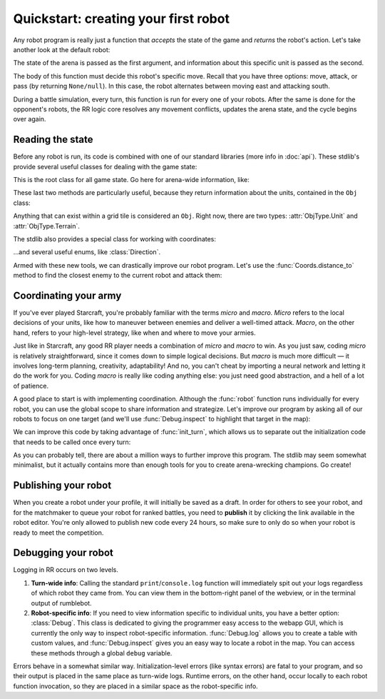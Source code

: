 Quickstart: creating your first robot
=====================================

Any robot program is really just a function that *accepts* the state of the game and *returns* the robot's action. Let's take another look at the default robot:

.. content-tabs::

    .. tab-container:: tab1
        :title: Python

        .. code-block:: python

            def robot(state, unit):
                if state.turn % 2 == 0:
                    return Action.move(Direction.East)
                else:
                    return Action.attack(Direction.South)

    .. tab-container:: tab2
        :title: Javascript

        .. code-block:: javascript

            function robot(state, unit) {
              if (state.turn % 2 === 0) {
                return Action.move(Direction.East)
              } else {
                return Action.attack(Direction.South)
              }
            }

The state of the arena is passed as the first argument, and information about this specific unit is passed as the second.

The body of this function must decide this robot's specific move. Recall that you have three options: move, attack, or pass (by returning ``None/null``). In this case, the robot alternates between moving east and attacking south.

During a battle simulation, every turn, this function is run for every one of your robots. After the same is done for the opponent's robots, the RR logic core resolves any movement conflicts, updates the arena state, and the cycle begins over again.

Reading the state
-----------------

Before any robot is run, its code is combined with one of our standard libraries (more info in :doc:`api`). These stdlib's provide several useful classes for dealing with the game state:



.. class:: State
    :noindex:

    This is the root class for all game state. Go here for arena-wide information, like:

    .. attribute:: turn
        :noindex:
    .. attribute:: our_team
        :noindex:
    .. attribute:: other_team
        :noindex:
    .. method:: objs_by_team(team)
        :noindex:
    .. method:: obj_by_coords(coords)
        :noindex:

These last two methods are particularly useful, because they return information about the units, contained in the ``Obj`` class:

.. class:: Obj
    :noindex:

    Anything that can exist within a grid tile is considered an ``Obj``. Right now, there are two types: :attr:`ObjType.Unit` and :attr:`ObjType.Terrain`.

    .. attribute:: id
        :noindex:
    .. attribute:: coords
        :noindex:
    .. attribute:: obj_type
        :noindex:
    .. attribute:: team
        :noindex:
    .. attribute:: health
        :noindex:

The stdlib also provides a special class for working with coordinates:

.. class:: Coords
    :noindex:

    .. attribute:: x, y
        :noindex:
    .. method:: distance_to(other)
        :noindex:
    .. method:: direction_to(other)
        :noindex:

...and several useful enums, like :class:`Direction`.

Armed with these new tools, we can drastically improve our robot program. Let's use the :func:`Coords.distance_to` method to find the closest enemy to the current robot and attack them:


.. content-tabs::

    .. tab-container:: tab1
        :title: Python

        .. code-block:: python

            def robot(state, unit):
                enemies = state.objs_by_team(state.other_team)
                closest_enemy = min(enemies,
                    key=lambda e: e.coords.distance_to(unit.coords)
                )
                direction = unit.coords.direction_to(closest_enemy.coords)

                if unit.coords.distance_to(closest_enemy.coords) == 1:
                    # we're right next to them
                    return Action.attack(direction)
                else:
                    return Action.move(direction)

    .. tab-container:: tab2
        :title: Javascript

        .. code-block:: javascript

            function robot(state, unit) {
              enemies = state.objsByTeam(state.otherTeam)
              // the `_` here is from lodash (https://lodash.com/), a set of nice js functions
              // it's included by default in RR
              closestEnemy = _.minBy(enemies,
                e => e.coords.distanceTo(unit.coords)
              )
              direction = unit.coords.directionTo(closestEnemy.coords)

              if (unit.coords.distanceTo(closestEnemy.coords) === 1) {
                // we're right next to them
                return Action.attack(direction)
              } else {
                return Action.move(direction)
              }
            }

Coordinating your army
----------------------

If you've ever played Starcraft, you're probably familiar with the terms *micro* and *macro*. *Micro* refers to the local decisions of your units, like how to maneuver between enemies and deliver a well-timed attack. *Macro*, on the other hand, refers to your high-level strategy, like when and where to move your armies.

Just like in Starcraft, any good RR player needs a combination of *micro* and *macro* to win. As you just saw, coding *micro* is relatively straightforward, since it comes down to simple logical decisions. But *macro* is much more difficult — it involves long-term planning, creativity, adaptability! And no, you can't cheat by importing a neural network and letting it do the work for you. Coding *macro* is really like coding anything else: you just need good abstraction, and a hell of a lot of patience.

A good place to start is with implementing coordination. Although the :func:`robot` function runs individually for every robot, you can use the global scope to share information and strategize. Let's improve our program by asking all of our robots to focus on one target (and we'll use :func:`Debug.inspect` to highlight that target in the map):

.. content-tabs::

    .. tab-container:: tab1
        :title: Python

        .. code-block:: python

            target_id = None

            def robot(state, unit):
                global target_id

                if target_id:
                    if not state.obj_by_id(target_id):
                        # target has died
                        target_id = None

                if not target_id:
                    allies = state.objs_by_team(state.our_team)

                    def total_distance_for_team(enemy):
                        return sum([ally.coords.distance_to(enemy.coords) for ally in allies])

                    enemies = state.objs_by_team(state.other_team)
                    closest_enemy_for_team = min(enemies,
                        key=total_distance_for_team
                    )
                    target_id = closest_enemy_for_team.id

                target = state.obj_by_id(target_id)
                debug.inspect(target)
                direction = unit.coords.direction_to(target.coords)

                if unit.coords.distance_to(target.coords) == 1:
                    # we're right next to them
                    return Action.attack(direction)
                else:
                    return Action.move(direction)

    .. tab-container:: tab2
        :title: Javascript

        .. code-block:: javascript

            let targetId = null

            function robot(state, unit) {
              if (targetId) {
                if (!state.objById(targetId)) {
                  // target has died
                  targetId = null
                }
              }

              if (!targetId) {
                allies = state.objsByTeam(state.ourTeam)

                const totalDistanceForTeam = (enemy) =>
                  _.sum(allies.map(ally => ally.coords.distanceTo(enemy.coords)))

                enemies = state.objsByTeam(state.otherTeam)
                closestEnemyForTeam = _.minBy(enemies, totalDistanceForTeam)
                targetId = closestEnemyForTeam.id
              }

              const target = state.objById(targetId)
              debug.inspect(target)

              direction = unit.coords.directionTo(target.coords)

              if (unit.coords.distanceTo(target.coords) === 1) {
                // we're right next to them
                return Action.attack(direction)
              } else {
                return Action.move(direction)
              }
            }

We can improve this code by taking advantage of :func:`init_turn`, which allows us to separate out the initialization code that needs to be called once every turn:

.. content-tabs::

    .. tab-container:: tab1
        :title: Python

        .. code-block:: python

            target_id = None

            def init_turn(state):
                global target_id

                if target_id:
                    if not state.obj_by_id(target_id):
                        # target has died
                        target_id = None

                if not target_id:
                    allies = state.objs_by_team(state.our_team)

                    def total_distance_for_team(enemy):
                        return sum([ally.coords.distance_to(enemy.coords) for ally in allies])

                    enemies = state.objs_by_team(state.other_team)
                    closest_enemy_for_team = min(enemies,
                        key=total_distance_for_team
                    )
                    target_id = closest_enemy_for_team.id

            def robot(state, unit):
                target = state.obj_by_id(target_id)
                debug.inspect(target)
                direction = unit.coords.direction_to(target.coords)

                if unit.coords.distance_to(target.coords) == 1:
                    # we're right next to them
                    return Action.attack(direction)
                else:
                    return Action.move(direction)


    .. tab-container:: tab2
        :title: Javascript

        .. code-block:: javascript

            let targetId = null

            function initTurn(state) {
              if (targetId) {
                if (!state.objById(targetId)) {
                  // target has died
                  targetId = null
                }
              }

              if (!targetId) {
                allies = state.objsByTeam(state.ourTeam)

                const totalDistanceForTeam = (enemy) =>
                  _.sum(allies.map(ally => ally.coords.distanceTo(enemy.coords)))

                enemies = state.objsByTeam(state.otherTeam)
                closestEnemyForTeam = _.minBy(enemies, totalDistanceForTeam)
                targetId = closestEnemyForTeam.id
              }
            }

            function robot(state, unit) {
              const target = state.objById(targetId)
              debug.inspect(target)

              direction = unit.coords.directionTo(target.coords)

              if (unit.coords.distanceTo(target.coords) === 1) {
                // we're right next to them
                return Action.attack(direction)
              } else {
                return Action.move(direction)
              }
            }

As you can probably tell, there are about a million ways to further improve this program. The stdlib may seem somewhat minimalist, but it actually contains more than enough tools for you to create arena-wrecking champions. Go create!


Publishing your robot
---------------------

When you create a robot under your profile, it will initially be saved as a draft. In order for others to see your robot, and for the matchmaker to queue your robot for ranked battles, you need to **publish** it by clicking the link available in the robot editor. You're only allowed to publish new code every 24 hours, so make sure to only do so when your robot is ready to meet the competition.


Debugging your robot
--------------------

Logging in RR occurs on two levels.

1. **Turn-wide info**: Calling the standard ``print``/``console.log`` function will immediately spit out your logs regardless of which robot they came from. You can view them in the bottom-right panel of the webview, or in the terminal output of rumblebot.
2. **Robot-specific info**: If you need to view information specific to individual units, you have a better option: :class:`Debug`. This class is dedicated to giving the programmer easy access to the webapp GUI, which is currently the only way to inspect robot-specific information. :func:`Debug.log` allows you to create a table with custom values, and :func:`Debug.inspect` gives you an easy way to locate a robot in the map. You can access these methods through a global ``debug`` variable.

Errors behave in a somewhat similar way. Initialization-level errors (like syntax errors) are fatal to your program, and so their output is placed in the same place as turn-wide logs. Runtime errors, on the other hand, occur locally to each robot function invocation, so they are placed in a similar space as the robot-specific info.
